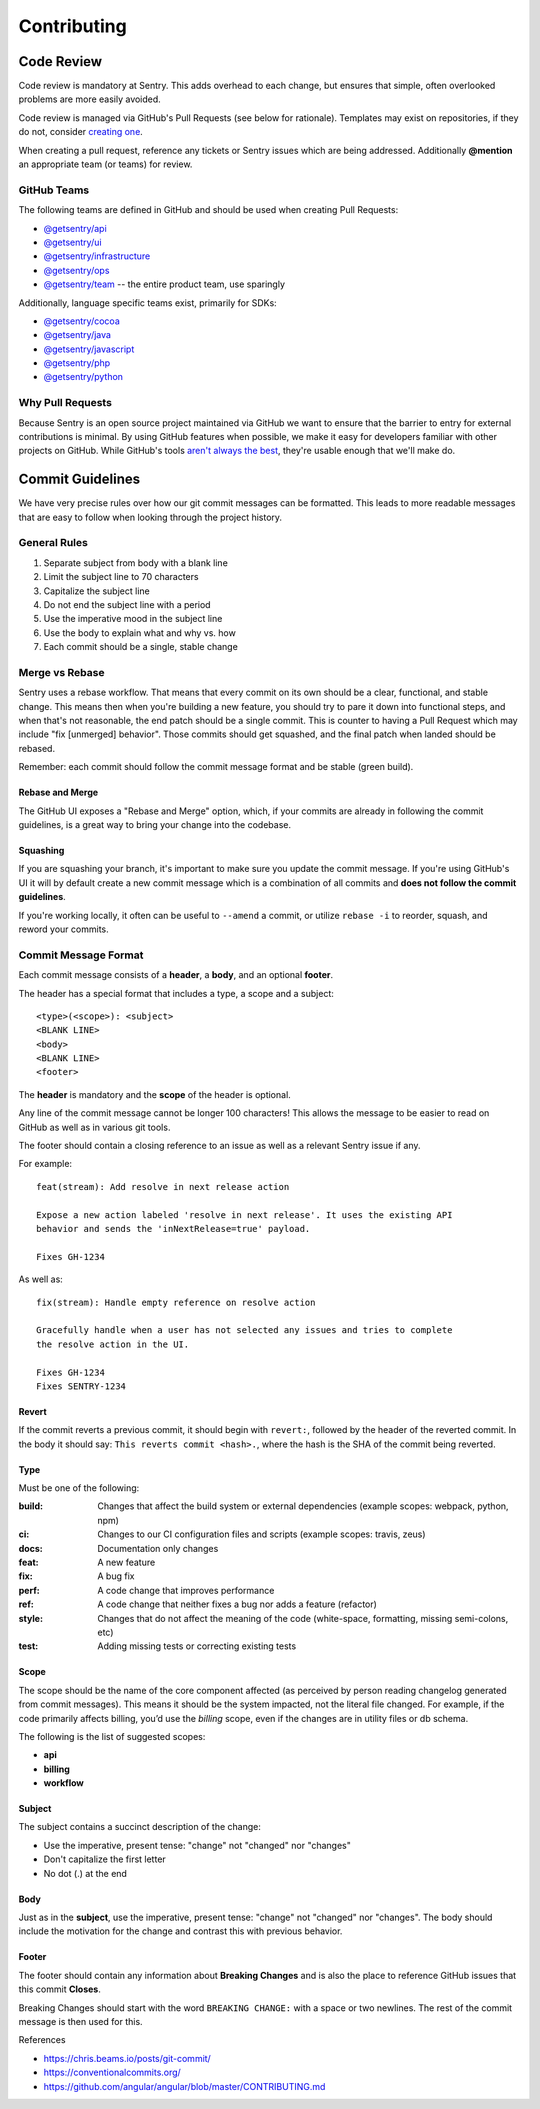 Contributing
============

Code Review
-----------

Code review is mandatory at Sentry. This adds overhead to each change, but ensures
that simple, often overlooked problems are more easily avoided.

Code review is managed via GitHub's Pull Requests (see below for rationale).
Templates may exist on repositories, if they do not, consider
`creating one <https://help.github.com/articles/creating-a-pull-request-template-for-your-repository/>`_.

When creating a pull request, reference any tickets or Sentry issues which are
being addressed. Additionally **@mention** an appropriate team (or teams) for review.

GitHub Teams
''''''''''''

The following teams are defined in GitHub and should be used when creating Pull Requests:

- `@getsentry/api <https://github.com/orgs/getsentry/teams/api>`_
- `@getsentry/ui <https://github.com/orgs/getsentry/teams/ui>`_
- `@getsentry/infrastructure <https://github.com/orgs/getsentry/teams/infrastructure>`_
- `@getsentry/ops <https://github.com/orgs/getsentry/teams/ops>`_
- `@getsentry/team <https://github.com/orgs/getsentry/teams/team>`_ -- the entire product team, use sparingly

Additionally, language specific teams exist, primarily for SDKs:

- `@getsentry/cocoa <https://github.com/orgs/getsentry/teams/cocoa>`_
- `@getsentry/java <https://github.com/orgs/getsentry/teams/java>`_
- `@getsentry/javascript <https://github.com/orgs/getsentry/teams/javascript>`_
- `@getsentry/php <https://github.com/orgs/getsentry/teams/php>`_
- `@getsentry/python <https://github.com/orgs/getsentry/teams/python>`_

Why Pull Requests
'''''''''''''''''

Because Sentry is an open source project maintained via GitHub we want to ensure that
the barrier to entry for external contributions is minimal. By using GitHub features
when possible, we make it easy for developers familiar with other projects on GitHub.
While GitHub's tools `aren't always the best <http://cra.mr/2014/05/03/on-pull-requests>`_,
they're usable enough that we'll make do.

Commit Guidelines
-----------------

We have very precise rules over how our git commit messages can be formatted.
This leads to more readable messages that are easy to follow when looking
through the project history.

General Rules
'''''''''''''

1. Separate subject from body with a blank line
2. Limit the subject line to 70 characters
3. Capitalize the subject line
4. Do not end the subject line with a period
5. Use the imperative mood in the subject line
6. Use the body to explain what and why vs. how
7. Each commit should be a single, stable change

Merge vs Rebase
'''''''''''''''

Sentry uses a rebase workflow. That means that every commit on its own should
be a clear, functional, and stable change. This means then when you're building
a new feature, you should try to pare it down into functional steps, and when
that's not reasonable, the end patch should be a single commit. This is counter
to having a Pull Request which may include "fix [unmerged] behavior". Those
commits should get squashed, and the final patch when landed should be rebased.

Remember: each commit should follow the commit message format and be stable
(green build).

Rebase and Merge
~~~~~~~~~~~~~~~~

The GitHub UI exposes a "Rebase and Merge" option, which, if your commits are
already in following the commit guidelines, is a great way to bring your change
into the codebase.

Squashing
~~~~~~~~~

If you are squashing your branch, it's important to make sure you update the
commit message. If you're using GitHub's UI it will by default create a new
commit message which is a combination of all commits and **does not follow the
commit guidelines**.

If you're working locally, it often can be useful to ``--amend`` a commit, or
utilize ``rebase -i`` to reorder, squash, and reword your commits.

Commit Message Format
'''''''''''''''''''''

Each commit message consists of a **header**, a **body**, and an optional
**footer**.

The header has a special format that includes a type, a scope and a subject::

    <type>(<scope>): <subject>
    <BLANK LINE>
    <body>
    <BLANK LINE>
    <footer>

The **header** is mandatory and the **scope** of the header is optional.

Any line of the commit message cannot be longer 100 characters! This allows the
message to be easier to read on GitHub as well as in various git tools.

The footer should contain a closing reference to an issue as well as a relevant
Sentry issue if any.

For example::

    feat(stream): Add resolve in next release action

    Expose a new action labeled 'resolve in next release'. It uses the existing API
    behavior and sends the 'inNextRelease=true' payload.

    Fixes GH-1234

As well as::

    fix(stream): Handle empty reference on resolve action

    Gracefully handle when a user has not selected any issues and tries to complete
    the resolve action in the UI.

    Fixes GH-1234
    Fixes SENTRY-1234

Revert
~~~~~~

If the commit reverts a previous commit, it should begin with ``revert:``,
followed by the header of the reverted commit. In the body it should say:
``This reverts commit <hash>.``, where the hash is the SHA of the commit being
reverted.

Type
~~~~

Must be one of the following:

:build: Changes that affect the build system or external dependencies (example
        scopes: webpack, python, npm)
:ci:    Changes to our CI configuration files and scripts (example scopes:
        travis, zeus)
:docs:  Documentation only changes
:feat:  A new feature
:fix:   A bug fix
:perf:  A code change that improves performance
:ref:   A code change that neither fixes a bug nor adds a feature (refactor)
:style: Changes that do not affect the meaning of the code (white-space,
        formatting, missing semi-colons, etc)
:test:  Adding missing tests or correcting existing tests

Scope
~~~~~

The scope should be the name of the core component affected (as perceived by
person reading changelog generated from commit messages). This means it should
be the system impacted, not the literal file changed. For example, if the code
primarily affects billing, you’d use the `billing` scope, even if the changes
are in utility files or db schema.

The following is the list of suggested scopes:

- **api**
- **billing**
- **workflow**

Subject
~~~~~~~

The subject contains a succinct description of the change:

- Use the imperative, present tense: "change" not "changed" nor "changes"
- Don't capitalize the first letter
- No dot (.) at the end

Body
~~~~

Just as in the **subject**, use the imperative, present tense: "change" not
"changed" nor "changes". The body should include the motivation for the change
and contrast this with previous behavior.

Footer
~~~~~~

The footer should contain any information about **Breaking Changes** and is
also the place to reference GitHub issues that this commit **Closes**.

Breaking Changes should start with the word ``BREAKING CHANGE:`` with a space or
two newlines. The rest of the commit message is then used for this.

References

- https://chris.beams.io/posts/git-commit/
- https://conventionalcommits.org/
- https://github.com/angular/angular/blob/master/CONTRIBUTING.md
